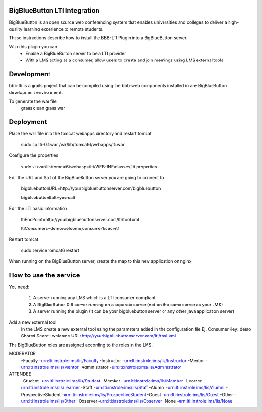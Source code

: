 BigBlueButton LTI Integration
=============================
BigBlueButton is an open source web conferencing system that enables universities and colleges to deliver a high-quality learning experience to remote students.  

These instructions describe how to install the BBB-LTI Plugin into a BigBlueButton server.

With this plugin you can
    - Enable a BigBlueButton server to be a LTI provider 
    - With a LMS acting as a consumer, allow users to create and join meetings using LMS external tools

Development
=============
bbb-lti is a grails project that can be compiled using the bbb-web components installed in any BigBlueButton development environment.
    
To generate the war file
    grails clean
    grails war

Deployment
=============
Place the war file into the tomcat webapps directory and restart tomcat
        
    sudo cp lti-0.1.war /var/lib/tomcat6/webapps/lti.war
       
Configure the properties
        
    sudo vi /var/lib/tomcat6/webapps/lti/WEB-INF/classes/lti.properties

Edit the URL and Salt of the BigBlueButton server you are going to connect to
    
    bigbluebuttonURL=http://yourbigbluebuttonserver.com/bigbluebutton
    
    bigbluebuttonSalt=yoursalt
        
Edit the LTI basic information
    
    ltiEndPoint=http://yourbigbluebuttonserver.com/lti/tool.xml
        
    ltiConsumers=demo:welcome,consumer1:secret1
    
Restart tomcat
        
    sudo service tomcat6 restart
        
When running on the BigBlueButton server, create the map to this new application on nginx
    
    

How to use the service
======================
You need:

    1.  A server running any LMS which is a LTI consumer compliant 
    2.  A BigBlueButton 0.8 server running on a separate server (not on the same server as your LMS)
    3.  A server running the plugin (It can be your bigbluebutton server or any other java application server)

Add a new external tool
    In the LMS create a new external tool using the parameters added in the configuration file
    Ej.
    Consumer Key: demo
    Shared Secret: welcome
    URL: http://yourbigbluebuttonserver.com/lti/tool.xml
    
The BigBlueButton roles are assigned according to the roles in the LMS.

MODERATOR
    -Faculty
    -urn:lti:instrole:ims/lis/Faculty
    -Instructor
    -urn:lti:instrole:ims/lis/Instructor
    -Mentor
    -urn:lti:instrole:ims/lis/Mentor
    -Administrator
    -urn:lti:instrole:ims/lis/Administrator
    
ATTENDEE
    -Student    
    -urn:lti:instrole:ims/lis/Student
    -Member
    -urn:lti:instrole:ims/lis/Member
    -Learner
    -urn:lti:instrole:ims/lis/Learner
    -Staff
    -urn:lti:instrole:ims/lis/Staff
    -Alumni
    -urn:lti:instrole:ims/lis/Alumni
    -ProspectiveStudent
    -urn:lti:instrole:ims/lis/ProspectiveStudent
    -Guest
    -urn:lti:instrole:ims/lis/Guest
    -Other
    -urn:lti:instrole:ims/lis/Other
    -Observer
    -urn:lti:instrole:ims/lis/Observer
    -None
    -urn:lti:instrole:ims/lis/None    
